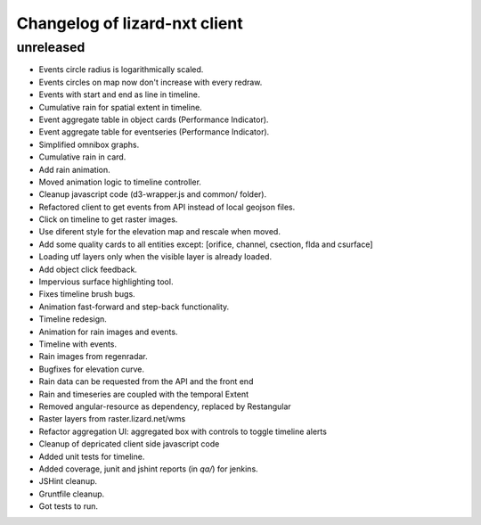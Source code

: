 Changelog of lizard-nxt client
===================================================

unreleased
-----------

- Events circle radius is logarithmically scaled.

- Events circles on map now don't increase with every redraw.

- Events with start and end as line in timeline.

- Cumulative rain for spatial extent in timeline.

- Event aggregate table in object cards (Performance Indicator).

- Event aggregate table for eventseries (Performance Indicator).

- Simplified omnibox graphs.

- Cumulative rain in card.

- Add rain animation.

- Moved animation logic to timeline controller.

- Cleanup javascript code (d3-wrapper.js and common/ folder).

- Refactored client to get events from API instead of local geojson files.

- Click on timeline to get raster images.

- Use diferent style for the elevation map and rescale when moved.

- Add some quality cards to all entities except: [orifice, channel, csection, flda and csurface]

- Loading utf layers only when the visible layer is already loaded.

- Add object click feedback.

- Impervious surface highlighting tool.

- Fixes timeline brush bugs.

- Animation fast-forward and step-back functionality.

- Timeline redesign.

- Animation for rain images and events.

- Timeline with events.

- Rain images from regenradar.

- Bugfixes for elevation curve.

- Rain data can be requested from the API and the front end

- Rain and timeseries are coupled with the temporal Extent

- Removed angular-resource as dependency, replaced by Restangular

- Raster layers from raster.lizard.net/wms

- Refactor aggregation UI: aggregated box with controls to toggle timeline alerts

- Cleanup of depricated client side javascript code

- Added unit tests for timeline.

- Added coverage, junit and jshint reports (in `qa/`) for jenkins.

- JSHint cleanup.

- Gruntfile cleanup. 

- Got tests to run.
